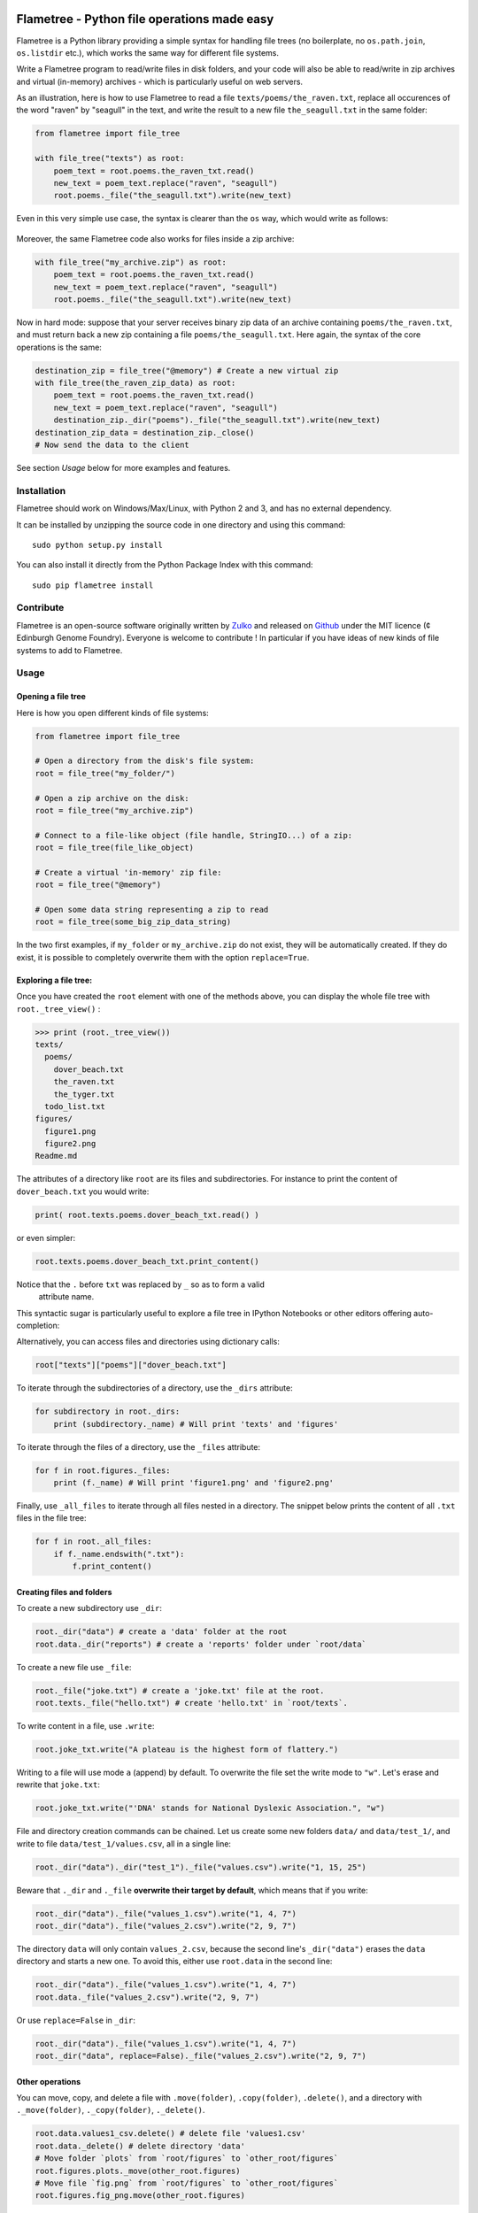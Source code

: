 .. image:: https://raw.githubusercontent.com/Edinburgh-Genome-Foundry/Flametree/master/docs/logo.png
   :alt: [logo]
   :align: center
   :width: 600px

Flametree - Python file operations made easy
==============================================

.. image:: https://travis-ci.org/Edinburgh-Genome-Foundry/Flametree.svg?branch=master
   :target: https://travis-ci.org/Edinburgh-Genome-Foundry/Flametree
   :alt: Travis CI build status

Flametree is a Python library providing a simple syntax for handling file trees
(no boilerplate, no ``os.path.join``, ``os.listdir`` etc.), which
works the same way for different file systems.

Write a Flametree program to read/write files in disk folders, and your code will also be
able to read/write in zip archives and virtual (in-memory) archives - which is particularly
useful on web servers.

As an illustration, here is how to use Flametree to read a file ``texts/poems/the_raven.txt``, replace all
occurences of the word "raven" by "seagull" in the text, and write the result to a new
file ``the_seagull.txt`` in the same folder:

.. code:: python

     from flametree import file_tree

     with file_tree("texts") as root:
         poem_text = root.poems.the_raven_txt.read()
         new_text = poem_text.replace("raven", "seagull")
         root.poems._file("the_seagull.txt").write(new_text)

Even in this very simple use case, the syntax is clearer than the ``os`` way,
which would write as follows:

 .. code:: python
      import os

      with open(os.path.join("poems", "the_raven.txt"), "r") as f:
          poem_text = f.read()
      new_text = poem_text.replace("raven", "seagull")
      with open(os.path.join("poems", "the_raven.txt"), "w") as f:
          content = f.write(new_text)

Moreover, the same Flametree code also works for files inside a zip archive:

.. code:: python

     with file_tree("my_archive.zip") as root:
         poem_text = root.poems.the_raven_txt.read()
         new_text = poem_text.replace("raven", "seagull")
         root.poems._file("the_seagull.txt").write(new_text)

Now in hard mode: suppose that your server receives binary zip data of an
archive containing ``poems/the_raven.txt``, and must return back a new zip
containing a file ``poems/the_seagull.txt``. Here again, the syntax of the core
operations is the same:

.. code:: python

     destination_zip = file_tree("@memory") # Create a new virtual zip
     with file_tree(the_raven_zip_data) as root:
         poem_text = root.poems.the_raven_txt.read()
         new_text = poem_text.replace("raven", "seagull")
         destination_zip._dir("poems")._file("the_seagull.txt").write(new_text)
     destination_zip_data = destination_zip._close()
     # Now send the data to the client

See section *Usage* below for more examples and features.

Installation
-------------

Flametree should work on Windows/Max/Linux, with Python 2 and 3, and has no external dependency.

It can be installed by unzipping the source code in one directory and using this command: ::

    sudo python setup.py install

You can also install it directly from the Python Package Index with this command: ::

    sudo pip flametree install


Contribute
-----------

Flametree is an open-source software originally written by Zulko_ and released on Github_
under the MIT licence (¢ Edinburgh Genome Foundry). Everyone is welcome to contribute !
In particular if you have ideas of new kinds of file systems to add to Flametree.


Usage
-------

Opening a file tree
~~~~~~~~~~~~~~~~~~~~

Here is how you open different kinds of file systems:

.. code:: python

     from flametree import file_tree

     # Open a directory from the disk's file system:
     root = file_tree("my_folder/")

     # Open a zip archive on the disk:
     root = file_tree("my_archive.zip")

     # Connect to a file-like object (file handle, StringIO...) of a zip:
     root = file_tree(file_like_object)

     # Create a virtual 'in-memory' zip file:
     root = file_tree("@memory")

     # Open some data string representing a zip to read
     root = file_tree(some_big_zip_data_string)



In the two first examples, if ``my_folder`` or ``my_archive.zip`` do not exist, they
will be automatically created. If they do exist, it is possible to completely overwrite
them with the option ``replace=True``.

Exploring a file tree:
~~~~~~~~~~~~~~~~~~~~~~

Once you have created the ``root`` element with one of the methods above, you can display the whole
file tree with ``root._tree_view()`` :

.. code::

    >>> print (root._tree_view())
    texts/
      poems/
        dover_beach.txt
        the_raven.txt
        the_tyger.txt
      todo_list.txt
    figures/
      figure1.png
      figure2.png
    Readme.md


The attributes of a directory like ``root`` are its files and subdirectories.
For instance to print the content of ``dover_beach.txt`` you would write:

.. code:: python

  print( root.texts.poems.dover_beach_txt.read() )

or even simpler:

.. code:: python

    root.texts.poems.dover_beach_txt.print_content()

Notice that the ``.`` before ``txt`` was replaced by ``_`` so as to form a valid
 attribute name.

This syntactic sugar is particularly useful to explore a file tree in
IPython Notebooks or other editors offering auto-completion:


.. image:: https://raw.githubusercontent.com/Edinburgh-Genome-Foundry/Flametree/master/docs/autocomplete.png
   :alt: [illustration]
   :align: center

Alternatively, you can access files and directories using dictionary calls:

.. code:: python

    root["texts"]["poems"]["dover_beach.txt"]

To iterate through the subdirectories of a directory, use the ``_dirs`` attribute:

.. code:: python

    for subdirectory in root._dirs:
        print (subdirectory._name) # Will print 'texts' and 'figures'

To iterate through the files of a directory, use the ``_files`` attribute:

.. code:: python

    for f in root.figures._files:
        print (f._name) # Will print 'figure1.png' and 'figure2.png'

Finally, use ``_all_files`` to iterate through all files nested in a directory.
The snippet below prints the content of all ``.txt`` files in the file tree:

.. code:: python

    for f in root._all_files:
        if f._name.endswith(".txt"):
            f.print_content()

Creating files and folders
~~~~~~~~~~~~~~~~~~~~~~~~~~~

To create a new subdirectory use ``_dir``:

.. code:: python

    root._dir("data") # create a 'data' folder at the root
    root.data._dir("reports") # create a 'reports' folder under `root/data`

To create a new file use ``_file``:

.. code:: python

    root._file("joke.txt") # create a 'joke.txt' file at the root.
    root.texts._file("hello.txt") # create 'hello.txt' in `root/texts`.

To write content in a file, use ``.write``:

.. code:: python

    root.joke_txt.write("A plateau is the highest form of flattery.")

Writing to a file will use mode ``a`` (append) by default. To overwrite
the file set the write mode to ``"w"``. Let's erase and rewrite that ``joke.txt``:

.. code:: python

    root.joke_txt.write("'DNA' stands for National Dyslexic Association.", "w")

File and directory creation commands can be chained.
Let us create some new folders ``data/`` and ``data/test_1/``, and
write to file ``data/test_1/values.csv``, all in a single line:

.. code:: python

    root._dir("data")._dir("test_1")._file("values.csv").write("1, 15, 25")

Beware that ``._dir`` and ``._file`` **overwrite their target by default**, which means that if you write:

.. code:: python

    root._dir("data")._file("values_1.csv").write("1, 4, 7")
    root._dir("data")._file("values_2.csv").write("2, 9, 7")

The directory ``data`` will only contain ``values_2.csv``, because the second
line's ``_dir("data")`` erases the ``data`` directory and starts a new one. To avoid this,
either use ``root.data`` in the second line:

.. code:: python

    root._dir("data")._file("values_1.csv").write("1, 4, 7")
    root.data._file("values_2.csv").write("2, 9, 7")

Or use ``replace=False`` in ``_dir``:

.. code:: python

    root._dir("data")._file("values_1.csv").write("1, 4, 7")
    root._dir("data", replace=False)._file("values_2.csv").write("2, 9, 7")


Other operations
~~~~~~~~~~~~~~~~~~

You can move, copy, and delete a file with ``.move(folder)``, ``.copy(folder)``,
``.delete()``, and a directory with ``._move(folder)``, ``._copy(folder)``,
``._delete()``.

.. code:: python

    root.data.values1_csv.delete() # delete file 'values1.csv'
    root.data._delete() # delete directory 'data'
    # Move folder `plots` from `root/figures` to `other_root/figures`
    root.figures.plots._move(other_root.figures)
    # Move file `fig.png` from `root/figures` to `other_root/figures`
    root.figures.fig_png.move(other_root.figures)

Special rules for ZIP archives
~~~~~~~~~~~~~~~~~~~~~~~~~~~~~~

It is not currently possible to modify/delete a file that is already zipped
into an archive (because zips are not really made for that, it would
be doable but would certainly be a hack).

When creating files and folders in a zip with Flametree, the changes in the actual zip
will only be performed by closing the ``root`` with ``root._close()``
(after which the ``root`` can't be used any more). If it is an in-memory zip, ``root._close()``
returns the value of the zip content as a string (Python 2) or bytes (Python 3).

Here are a few examples:

.. code:: python

    root = file_tree("archive.zip")
    root._file("hello.txt").write("Hi there !")
    root._close()

    # Equivalent to the previous, using `with`:
    with file_tree("archive.zip") as root:
        root._file("hello.txt").write("Hi there !")

    # Getting binary data of an in-memory zip file:
    root = file_tree("@memory")
    root._file("hello.txt").write("Hi there !")
    binary_data = root._close()


Using file writers from other libraries
~~~~~~~~~~~~~~~~~~~~~~~~~~~~~~~~~~~~~~~~

Some libraries have file-generating methods which expect a file name or a file
object to write too.
You can also feed Flametree files to these functions. for instance here is
how to use Weasyprint to create a PDF ``pdfs/report.pdf``

.. code:: python

    import weasyprint
    from flametree import file_tree
    root = file_tree(".") # or 'archive.zip' to write in an archive.
    html = weasyprint.HTML(string="<b>Hello</b> world!", base_url='.')
    html.write_pdf(root._dir("pdfs")._file("test.pdf"))

And here is how you would save a Matplotlib figure in a zip archive:

.. code:: python

    import matplotlib.pyplot as plt
    from flametree import file_tree
    fig, ax = plt.subplots(1)
    ax.plot([1, 2, 3], [3, 1, 2])
    with file_tree("archive.zip") as root:
        fig.savefig(root._dir("plots")._file("figure.png"), format="png")

That's all folks !


.. _Zulko: https://github.com/Zulko/
.. _Github: https://github.com/Edinburgh-Genome-Foundry/flametree
